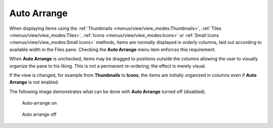 Auto Arrange
------------

When displaying items using the :ref:`Thumbnails
<menus/view/view_modes:Thumbnails>`, :ref:`Tiles
<menus/view/view_modes:Tiles>`, :ref:`Icons
<menus/view/view_modes:Icons>` or :ref:`Small Icons
<menus/view/view_modes:Small Icons>` methods, items are normally
displayed in *orderly* columns, laid out according to available width in
the Files pane. Checking the **Auto Arrange** menu item enforces this
requirement.

When **Auto Arrange** is unchecked, items may be dragged to positions
outside the columns allowing the user to visually organize the pane to
his liking. This is not a permanent re-ordering; the effect is merely
visual.

If the view is changed, for example from **Thumbnails** to **Icons**,
the items are initially organized in columns even if **Auto Arrange** is
not enabled.

The following image demonstrates what can be done with **Auto Arrange**
turned off (disabled).

.. figure:: /_static/images/mnu_view/view_smicons.png

  Auto-arrange on

.. figure:: /_static/images/mnu_view/auto-arrange_off.png

  Auto arrange off
